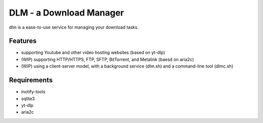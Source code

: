 DLM - a Download Manager
========================

dlm is a ease-to-use service for managing your download tasks.

Features
--------

- supporting Youtube and other video hosting websites (based on yt-dlp)
- (WIP) supporting HTTP/HTTPS, FTP, SFTP, BitTorrent, and Metalink (baesd on aria2c)
- (WIP) using a client-server model, with a background service (dlm.sh) and a command-line tool (dlmc.sh)

Requirements
------------

- inotify-tools
- sqlite3
- yt-dlp
- aria2c
